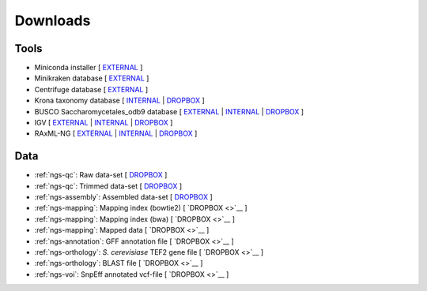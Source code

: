 .. _downloads:

Downloads
=========

Tools
-----

* Miniconda installer [ `EXTERNAL <https://repo.continuum.io/miniconda/Miniconda3-latest-Linux-x86_64.sh>`__ ]
* Minikraken database [ `EXTERNAL <ftp://ftp.ccb.jhu.edu/pub/data/kraken2_dbs/minikraken2_v2_8GB_201904_UPDATE.tgz>`__ ]
* Centrifuge database [ `EXTERNAL <ftp://ftp.ccb.jhu.edu/pub/infphilo/centrifuge/data/p_compressed+h+v.tar.gz>`__ ]
* Krona taxonomy database [ `INTERNAL <http://compbio.massey.ac.nz/data/203341/taxonomy.tab.gz>`__ | `DROPBOX <https://www.dropbox.com/s/cwf1qc5zyq65yvn/taxonomy.tab.gz?dl=0>`__ ]
* BUSCO Saccharomycetales_odb9 database [ `EXTERNAL <http://busco.ezlab.org/datasets/saccharomycetales_odb9.tar.gz>`__ | `INTERNAL <http://compbio.massey.ac.nz/data/203341/saccharomycetales_odb9.tar.gz>`__ | `DROPBOX <https://www.dropbox.com/s/7ow5yi6s5a0ente/saccharomycetales_odb9.tar.gz?dl=0>`__ ]
* IGV [ `EXTERNAL <http://data.broadinstitute.org/igv/projects/downloads/IGV_2.3.92.zip>`__ | `INTERNAL <http://compbio.massey.ac.nz/data/203341/IGV_2.3.92.zip>`__ | `DROPBOX <https://www.dropbox.com/s/bpucaolxhwf78le/IGV_2.3.92.zip?dl=0>`__ ]
* RAxML-NG [ `EXTERNAL <https://github.com/amkozlov/raxml-ng/releases/download/0.3.0/raxml-ng_v0.3.0b_linux_x86_64.zip>`__  | `INTERNAL <http://compbio.massey.ac.nz/data/203341/raxml-ng_v0.3.0b_linux_x86_64.zip>`__ | `DROPBOX <https://www.dropbox.com/s/iliws53ri5z4y69/raxml-ng_v0.3.0b_linux_x86_64.zip?dl=0>`__ ]


Data
----

* :ref:`ngs-qc`: Raw data-set [ `DROPBOX <https://www.dropbox.com/s/3vu1mct230ewhwl/data.tar.gz?dl=0>`__ ]
* :ref:`ngs-qc`: Trimmed data-set [ `DROPBOX <https://www.dropbox.com/s/y3xsggn0glb6ter/trimmed.tar.gz?dl=0>`__ ]
* :ref:`ngs-assembly`: Assembled data-set [ `DROPBOX  <https://www.dropbox.com/s/h906x9maw879t5s/assembly.tar.gz?dl=0>`__ ]
* :ref:`ngs-mapping`: Mapping index (bowtie2) [ `DROPBOX <>`__ ]
* :ref:`ngs-mapping`: Mapping index (bwa) [ `DROPBOX <>`__ ]
* :ref:`ngs-mapping`: Mapped data [ `DROPBOX <>`__ ]
* :ref:`ngs-annotation`: GFF annotation file [ `DROPBOX <>`__ ]
* :ref:`ngs-orthology`: *S. cerevisiase* TEF2 gene file [ `DROPBOX <>`__ ]
* :ref:`ngs-orthology`: BLAST file [ `DROPBOX <>`__ ]
* :ref:`ngs-voi`: SnpEff annotated vcf-file [ `DROPBOX <>`__ ]


.. only:: builder_html

  Tutorial
  --------

  * A PDF version of this tutorial is available :download:`here <_static/Genomics.pdf>`.
